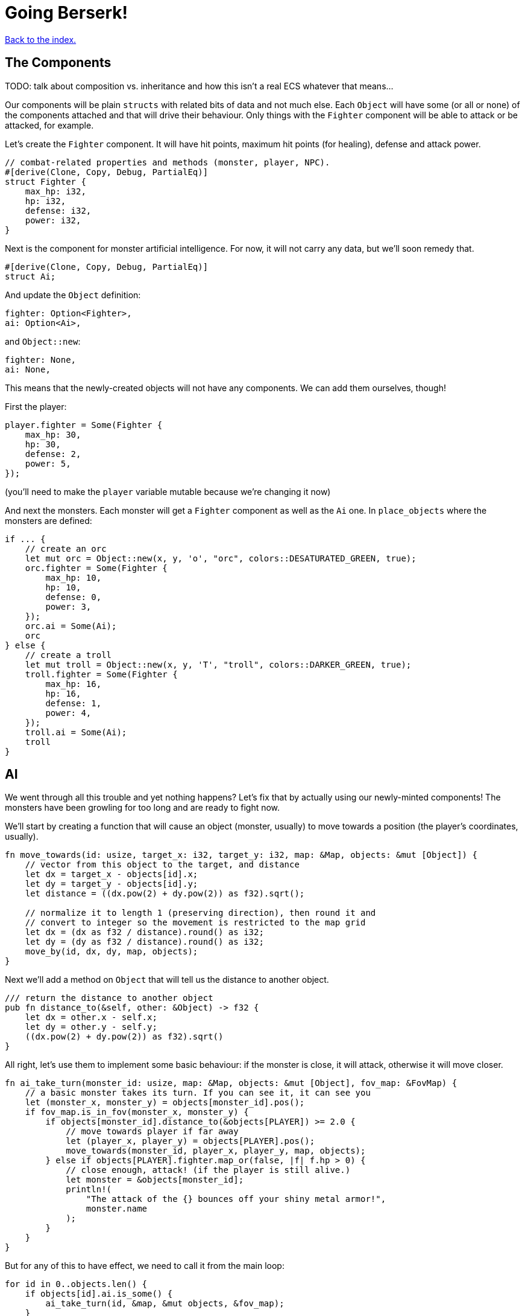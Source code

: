 = Going Berserk!
:icons: font
:source-highlighter: pygments
:source-language: rust
ifdef::env-github[:outfilesuffix: .adoc]

<<index#,Back to the index.>>

== The Components

TODO: talk about composition vs. inheritance and how this isn't a real ECS whatever that means...

Our components will be plain `structs` with related bits of data and
not much else. Each `Object` will have some (or all or none) of the
components attached and that will drive their behaviour. Only things
with the `Fighter` component will be able to attack or be attacked,
for example.

Let's create the `Fighter` component. It will have hit points, maximum
hit points (for healing), defense and attack power.

[source]
----
// combat-related properties and methods (monster, player, NPC).
#[derive(Clone, Copy, Debug, PartialEq)]
struct Fighter {
    max_hp: i32,
    hp: i32,
    defense: i32,
    power: i32,
}
----

Next is the component for monster artificial intelligence. For now, it
will not carry any data, but we'll soon remedy that.

[source]
----
#[derive(Clone, Copy, Debug, PartialEq)]
struct Ai;
----

And update the `Object` definition:

[source]
----
fighter: Option<Fighter>,
ai: Option<Ai>,
----

and `Object::new`:

[source]
----
fighter: None,
ai: None,
----

This means that the newly-created objects will not have any
components. We can add them ourselves, though!

First the player:

[source]
----
player.fighter = Some(Fighter {
    max_hp: 30,
    hp: 30,
    defense: 2,
    power: 5,
});
----

(you'll need to make the `player` variable mutable because we're
changing it now)


And next the monsters. Each monster will get a `Fighter` component as
well as the `Ai` one. In `place_objects` where the monsters are
defined:

[source]
----
if ... {
    // create an orc
    let mut orc = Object::new(x, y, 'o', "orc", colors::DESATURATED_GREEN, true);
    orc.fighter = Some(Fighter {
        max_hp: 10,
        hp: 10,
        defense: 0,
        power: 3,
    });
    orc.ai = Some(Ai);
    orc
} else {
    // create a troll
    let mut troll = Object::new(x, y, 'T', "troll", colors::DARKER_GREEN, true);
    troll.fighter = Some(Fighter {
        max_hp: 16,
        hp: 16,
        defense: 1,
        power: 4,
    });
    troll.ai = Some(Ai);
    troll
}
----

== AI

We went through all this trouble and yet nothing happens? Let's fix that
by actually using our newly-minted components! The monsters have been
growling for too long and are ready to fight now.

We'll start by creating a function that will cause an object (monster,
usually) to move towards a position (the player's coordinates, usually).

[source]
----
fn move_towards(id: usize, target_x: i32, target_y: i32, map: &Map, objects: &mut [Object]) {
    // vector from this object to the target, and distance
    let dx = target_x - objects[id].x;
    let dy = target_y - objects[id].y;
    let distance = ((dx.pow(2) + dy.pow(2)) as f32).sqrt();

    // normalize it to length 1 (preserving direction), then round it and
    // convert to integer so the movement is restricted to the map grid
    let dx = (dx as f32 / distance).round() as i32;
    let dy = (dy as f32 / distance).round() as i32;
    move_by(id, dx, dy, map, objects);
}
----

Next we'll add a method on `Object` that will tell us the distance to
another object.

[source]
----
/// return the distance to another object
pub fn distance_to(&self, other: &Object) -> f32 {
    let dx = other.x - self.x;
    let dy = other.y - self.y;
    ((dx.pow(2) + dy.pow(2)) as f32).sqrt()
}
----

All right, let's use them to implement some basic behaviour: if the
monster is close, it will attack, otherwise it will move closer.

[source]
----
fn ai_take_turn(monster_id: usize, map: &Map, objects: &mut [Object], fov_map: &FovMap) {
    // a basic monster takes its turn. If you can see it, it can see you
    let (monster_x, monster_y) = objects[monster_id].pos();
    if fov_map.is_in_fov(monster_x, monster_y) {
        if objects[monster_id].distance_to(&objects[PLAYER]) >= 2.0 {
            // move towards player if far away
            let (player_x, player_y) = objects[PLAYER].pos();
            move_towards(monster_id, player_x, player_y, map, objects);
        } else if objects[PLAYER].fighter.map_or(false, |f| f.hp > 0) {
            // close enough, attack! (if the player is still alive.)
            let monster = &objects[monster_id];
            println!(
                "The attack of the {} bounces off your shiny metal armor!",
                monster.name
            );
        }
    }
}
----

But for any of this to have effect, we need to call it from the main
loop:

[source]
----
for id in 0..objects.len() {
    if objects[id].ai.is_some() {
        ai_take_turn(id, &map, &mut objects, &fov_map);
    }
}
----

When you test it now, you can see the monsters following you around
and trying to attack you.

The whole code is available link:part-6a-ai.rs.txt[here].

== Sword-fighting

The quest for some epic medieval combat is coming to an end! We will
now write the actual functions to attack and take damage, and replace
those silly placeholders with the meaty stuff. The "meaty stuff" is
deliberately simple. This is so you can easily change it with your own
damage system, whatever it may be.

[source]
----
pub fn take_damage(&mut self, damage: i32) {
    // apply damage if possible
    if let Some(fighter) = self.fighter.as_mut() {
        if damage > 0 {
            fighter.hp -= damage;
        }
    }
}
----

In the next section we'll modify it to also handle deaths. Then
there's the method to attack another object:

[source]
----
pub fn attack(&mut self, target: &mut Object) {
    // a simple formula for attack damage
    let damage = self.fighter.map_or(0, |f| f.power) - target.fighter.map_or(0, |f| f.defense);
    if damage > 0 {
        // make the target take some damage
        println!(
            "{} attacks {} for {} hit points.",
            self.name, target.name, damage
        );
        target.take_damage(damage);
    } else {
        println!(
            "{} attacks {} but it has no effect!",
            self.name, target.name
        );
    }
}
----

It calls the previous method in order to handle taking damage. We
separated "attacks" and "damage" because you might want an event, like
poison or a trap, to directly damage an object by some amount, without
going through the attack damage formula.

Let's replace the dummy attack message in `ai_take_turn` with a call
to the `attack` monster.

Alas, the ownership rears its head again! If you just tried the
straightforward bit:

[source]
----
let monster = &mut objects[monster_id];
monster.attack(&mut objects[PLAYER]);
----

You would get another error about a double mutable borrow. While
taking two mutable pointers into the `objects` list is safe when
they're pointing at *different objects*, it would be a problem if they
borrowed the same one (remember, you can only have one mutable borrow
to an object at a time).

Unfortunately, Rust can't just figure out that the monster and player
are different items in the list.

However, we can let it know! There's a method on slices called
`split_at_mut` which takes an index and returns two mutable slices
split by the index. And we can use that to return a mutable borrow to
our object from both:

[source]
----
/// Mutably borrow two *separate* elements from the given slice.
/// Panics when the indexes are equal or out of bounds.
fn mut_two<T>(first_index: usize, second_index: usize, items: &mut [T]) -> (&mut T, &mut T) {
    assert!(first_index != second_index);
    let split_at_index = cmp::max(first_index, second_index);
    let (first_slice, second_slice) = items.split_at_mut(split_at_index);
    if first_index < second_index {
        (&mut first_slice[first_index], &mut second_slice[0])
    } else {
        (&mut second_slice[0], &mut first_slice[second_index])
    }
}
----

And now monster's attack looks like this:

[source]
----
// close enough, attack! (if the player is still alive.)
let (monster, player) = mut_two(monster_id, PLAYER, objects);
monster.attack(player);
----

And do the same to the player's dummy attack code in `player_move_or_attack`:

[source]
----
let (player, target) = mut_two(PLAYER, target_id, objects);
player.attack(target);
----


That's it, the player and the monsters can beat each other silly, but
no-one will die. We'll take this opportunity to print the player's HP
so you can see it plummeting to negative values as the monsters
attack you. This is how you make a simple GUI! At the end of the
`render_all` function:

[source]
----
// show the player's stats
if let Some(fighter) = objects[PLAYER].fighter {
    root.print_ex(
        1,
        SCREEN_HEIGHT - 2,
        BackgroundFlag::None,
        TextAlignment::Left,
        format!("HP: {}/{} ", fighter.hp, fighter.max_hp),
    );
}
----

NOTE: We render the hitpoints only when the _player_ has the `Fighter`
component. We could use `objects[PLAYER].fighter.unwrap()` instead of
`if let` here, but that would crash the game if the player ever
stopped being a fighter, which would be a shame. What if they're under
a sanctuary spell or some such?


== Untimely deaths

Of course, nobody can lose HP indefinitely. We'll now code the
inevitable demise of both the monsters and the player! This is handled
by the `Fighter` component. Since different objects have different
behaviors when killed, the `Fighter` struct must know what function to
call when the object dies. This is so that monsters leave corpses
behind, the player loses the game, the end-level boss reveals the
stairs to the next level, etc. This `on_death` callback is passed as a
parameter when creating a `Fighter` instance.

[source]
----
struct Fighter {
   // ...
   on_death: DeathCallback,
}


#[derive(Clone, Copy, Debug, PartialEq)]
enum DeathCallback {
    Player,
    Monster,
}
----

We're adding another field to `Fighter` of a new enum `DeathCallback`.
It will represent the different "on death" functions we'll have
available.

Next, we'll add a method that will let us call the callback:

[source]
----
impl DeathCallback {
    fn callback(self, object: &mut Object) {
        use DeathCallback::*;
        let callback: fn(&mut Object) = match self {
            Player => player_death,
            Monster => monster_death,
        };
        callback(object);
    }
}
----

It checks to see which callback it represents and invokes the right
function (`player_death` or `monster_death`). The callback functions
take one parameter -- the mutable reference to the dying object. This
is so we can change its properties on death.

Before we get to writing those, lets make sure our callbacks actually
get triggered when an object dies!

We'll do that in `take_damage` rather than `attack`, because an object
may die from causes other than combat, such as a trap, hunger or
poison.

Put this at the end of the `take_damage` method:

[source]
----
// apply damage if possible
if let Some(fighter) = self.fighter.as_mut() {
    // ...
}
// check for death, call the death function
if let Some(fighter) = self.fighter {
    if fighter.hp <= 0 {
        self.alive = false;
        fighter.on_death.callback(self);
    }
}
----

The first `if let` check looks almost identical to the one that's already
there for taking the hit points down. There is a difference, however.

It boils down to ownership again. The first `if let` takes a mutable
reference to `self.fighter`. That means, for the duration of that
block, we can't take a mutable reference to `self`, because a part of it
(`fighter`) is already borrowed.

But we do need a mutable reference to pass it to the `on_death`
callback.

So while it may seem like we could just fold the callback code into
the first `if let`, we can't because it would result in the
simultaneous borrowing of `&mut Object` and `&mut Fighter`.

We do not have the same problem in the second `if let` because we _are
not borrowing `Fighter` there_. Using `self.fighter` instead of
`self.fighter.as_mut()` means we just _copy_ the `fighter` value, but
nothing is borrowed at that time. This would also mean that if we made
any changes to `fighter` in the second `if let` block, they would not
appear on the `self` Object.

As mentioned before, the ownership rules are generally a good thing
but sometimes they are a bit onerous.

Anyway, let's go implement our `player_death` and `monster_death`
callbacks!

[source]
----
fn player_death(player: &mut Object) {
    // the game ended!
    println!("You died!");

    // for added effect, transform the player into a corpse!
    player.char = '%';
    player.color = colors::DARK_RED;
}

fn monster_death(monster: &mut Object) {
    // transform it into a nasty corpse! it doesn't block, can't be
    // attacked and doesn't move
    println!("{} is dead!", monster.name);
    monster.char = '%';
    monster.color = colors::DARK_RED;
    monster.blocks = false;
    monster.fighter = None;
    monster.ai = None;
    monster.name = format!("remains of {}", monster.name);
}
----

Notice that the monster's components were disabled, so it doesn't run
any AI functions and can no longer be attacked.

To enable these behaviours, pass the `on_death` field into the
`Fighter` components wherever you've defined them. Rust will complain
if you don't so let the compiler guide you.

You can test play around with it now and you'll see that the player
and monsters stop moving when they die. There are some glitches we
need to fix, however.

First, we only want to attack an object if it has a `Fighter`
component. In `player_move_or_attack`, change the target check to the
following:

[source]
----
// try to find an attackable object there
let target_id = objects
    .iter()
    .position(|object| object.fighter.is_some() && object.pos() == (x, y));
----

`is_some` is a method on `Option` that will tell you whether it's
value is `Some(...)` without bothering you with the insides.

There's also the issue that when the player walks over a corpse, it's
sometimes drawn over the player. And the same issue happens when a
monster steps on a corpse.

We can fix both by sorting the list of objects by their `blocks`
property:

[source]
----
let mut to_draw: Vec<_> = objects.iter().collect();
// sort so that non-blocknig objects come first
to_draw.sort_by(|o1, o2| { o1.blocks.cmp(&o2.blocks) });
// draw the objects in the list
for object in &to_draw {
    if fov_map.is_in_fov(object.x, object.y) {
        object.draw(con);
    }
}
----

Instead of going through the `objects` list we clone it into a
mutable vector (`render_all` is taking `&[Object]` so it can't change
the list directly -- nor should it). Then we sort the vector such that
all non-blocking objects come before all the blocking ones. Since we can't
have two blocking objects on the same tile, this will make sure that
our player and monsters won't get overwritten by corpses.

And we can always make the logic more intricate by changing the
closure passed to `sort_by`.

One more thing, since we're only ever rendering objects that are in
the _field of view_, let's filter them out _before_ the sort. That way
we'll only sort items that we actually want to draw.

[source]
----
let mut to_draw: Vec<_> = objects
    .iter()
    .filter(|o| fov_map.is_in_fov(o.x, o.y))
    .collect();
// sort so that non-blocknig objects come first
to_draw.sort_by(|o1, o2| o1.blocks.cmp(&o2.blocks));
// draw the objects in the list
for object in &to_draw {
    object.draw(con);
}
----

It's finally ready to play, and it actually feels like a game! It's been
a long journey since we first printed the `@` character, but we've got
random dungeons, FOV, exploration, enemies, AI, and a true combat
system. You can now beat those pesky monsters into a pulp and walk
over them! (_Ugh!_) See if you can finish off all of them before they do
the same to you.


Here's link:part-6b-untimely-deaths.rs.txt[the complete code so far].

Continue to <<part-7-gui#,the next part>>.
